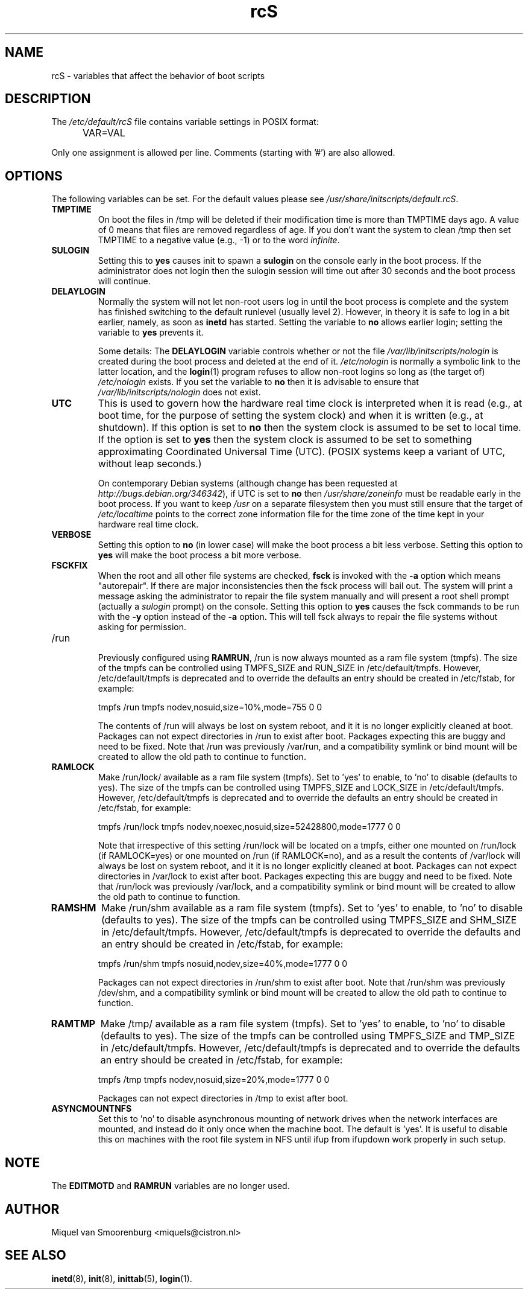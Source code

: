 .TH rcS 5 "16 Jan 2006" "" "Debian Administrator's Manual"
.SH NAME
rcS \- variables that affect the behavior of boot scripts
.SH DESCRIPTION
The
.I /etc/default/rcS
file contains variable settings in POSIX format:
.IP "" .5i
VAR=VAL
.PP
Only one assignment is allowed per line.
Comments (starting with '#') are also allowed.

.SH OPTIONS
The following variables can be set.
For the default values please see \fI/usr/share/initscripts/default.rcS\fP.

.IP \fBTMPTIME\fP
On boot the files in /tmp will be deleted if their modification time
is more than TMPTIME days ago.
A value of 0 means that files are removed regardless of age.
If you don't want the system to clean /tmp
then set TMPTIME to a negative value (e.g., \-1)
or to the word \fIinfinite\fP.

.IP \fBSULOGIN\fB
Setting this to
.B yes
causes init to spawn a
.B sulogin
on the console early in the boot process.
If the administrator does not login
then the sulogin session will time out
after 30 seconds and the boot process will continue.

.IP \fBDELAYLOGIN\fB
Normally the system will not let non-root users log in
until the boot process is complete
and the system has finished switching
to the default runlevel (usually level 2).
However, in theory it is safe to log in a bit earlier,
namely, as soon as \fBinetd\fP has started.
Setting the variable to \fBno\fP allows earlier login;
setting the variable to \fByes\fP prevents it.

Some details:
The \fBDELAYLOGIN\fP variable controls whether or not the
file \fI/var/lib/initscripts/nologin\fP is created during
the boot process and deleted at the end of it.
\fI/etc/nologin\fP is normally a symbolic link to the latter location,
and the \fBlogin\fP(1) program refuses to allow non-root logins so long
as (the target of) \fI/etc/nologin\fP exists.
If you set the variable to \fBno\fP then it is advisable to ensure
that \fI/var/lib/initscripts/nologin\fP does not exist.

.IP \fBUTC\fP
This is used to govern how the hardware real time clock is interpreted
when it is read (e.g., at boot time, for the purpose of setting the
system clock) and when it is written (e.g., at shutdown).
If this option is set to \fBno\fP
then the system clock is assumed to be set to local time.
If the option is set to \fByes\fP
then the system clock is assumed to be set to something approximating
Coordinated Universal Time (UTC).
(POSIX systems keep a variant of UTC, without leap seconds.)

On contemporary Debian systems
(although change has been requested at
\fIhttp://bugs.debian.org/346342\fP),
if UTC is set to \fBno\fP then \fI/usr/share/zoneinfo\fP
must be readable early in the boot process.
If you want to keep \fI/usr\fP on a separate filesystem then
you must still ensure that the target of \fI/etc/localtime\fP
points to the correct zone information file for the time zone
of the time kept in your hardware real time clock.

.IP \fBVERBOSE\fP
Setting this option to \fBno\fP (in lower case) will make the boot process
a bit less verbose.
Setting this option to \fByes\fP will make the boot process
a bit more verbose.

.IP \fBFSCKFIX\fP
When the root and all other file systems are checked,
.B fsck
is invoked with the \fB\-a\fP option
which means "autorepair".
If there are major inconsistencies
then the fsck process will bail out.
The system will print a message
asking the administrator to repair the file system manually
and will present a root shell prompt
(actually a \fIsulogin\fP prompt)
on the console.
Setting this option to \fByes\fP causes the fsck commands
to be run with the \fB\-y\fP option instead of the \fB\-a\fP option.
This will tell fsck always to repair the file systems
without asking for permission.

.IP /run

Previously configured using \fBRAMRUN\fP, /run is now always mounted
as a ram file system (tmpfs).  The size of the tmpfs can be controlled
using TMPFS_SIZE and RUN_SIZE in /etc/default/tmpfs.  However,
/etc/default/tmpfs is deprecated and to override the defaults an entry
should be created in /etc/fstab, for example:

.IP
tmpfs	/run	tmpfs	nodev,nosuid,size=10%,mode=755	0	0

.IP
The contents of /run will always be lost on system reboot, and it it
is no longer explicitly cleaned at boot.  Packages can not expect
directories in /run to exist after boot.  Packages expecting this are
buggy and need to be fixed.  Note that /run was previously /var/run,
and a compatibility symlink or bind mount will be created to allow the
old path to continue to function.

.IP \fBRAMLOCK\fP
Make /run/lock/ available as a ram file system (tmpfs).  Set to 'yes'
to enable, to 'no' to disable (defaults to yes).  The size of the
tmpfs can be controlled using TMPFS_SIZE and LOCK_SIZE in
/etc/default/tmpfs.  However, /etc/default/tmpfs is deprecated and to
override the defaults an entry should be created in /etc/fstab, for
example:

.IP
tmpfs	/run/lock	tmpfs	nodev,noexec,nosuid,size=52428800,mode=1777	0	0

.IP
Note that irrespective of this setting /run/lock will be located on a
tmpfs, either one mounted on /run/lock (if RAMLOCK=yes) or one mounted
on /run (if RAMLOCK=no), and as a result the contents of /var/lock
will always be lost on system reboot, and it it is no longer
explicitly cleaned at boot.  Packages can not expect directories in
/var/lock to exist after boot.  Packages expecting this are buggy and
need to be fixed.  Note that /run/lock was previously /var/lock, and a
compatibility symlink or bind mount will be created to allow the old
path to continue to function.


.IP \fBRAMSHM\fP
Make /run/shm available as a ram file system (tmpfs).  Set to 'yes' to
enable, to 'no' to disable (defaults to yes).  The size of the tmpfs
can be controlled using TMPFS_SIZE and SHM_SIZE in /etc/default/tmpfs.
However, /etc/default/tmpfs is deprecated to override the defaults and
an entry should be created in /etc/fstab, for example:

.IP
tmpfs	/run/shm	tmpfs	nosuid,nodev,size=40%,mode=1777	0	0

.IP
Packages can not expect directories in /run/shm to exist after boot.
Note that /run/shm was previously /dev/shm, and a compatibility
symlink or bind mount will be created to allow the old path to
continue to function.


.IP \fBRAMTMP\fP
Make /tmp/ available as a ram file system (tmpfs).  Set to 'yes' to
enable, to 'no' to disable (defaults to yes).  The size of the tmpfs
can be controlled using TMPFS_SIZE and TMP_SIZE in /etc/default/tmpfs.
However, /etc/default/tmpfs is deprecated and to override the defaults
an entry should be created in /etc/fstab, for example:

.IP
tmpfs	/tmp	tmpfs	nodev,nosuid,size=20%,mode=1777	0	0

.IP
Packages can not expect directories in /tmp to exist after boot.

.IP \fBASYNCMOUNTNFS\fP
Set this to 'no' to disable asynchronous mounting of network drives
when the network interfaces are mounted, and instead do it only once when
the machine boot.  The default is 'yes'.  It is useful to disable this
on machines with the root file system in NFS until ifup from ifupdown work
properly in such setup.

.SH NOTE
The \fBEDITMOTD\fP and \fBRAMRUN\fP variables are no longer used.

.SH AUTHOR
Miquel van Smoorenburg <miquels@cistron.nl>

.SH SEE ALSO
.BR inetd "(8), " init "(8), " inittab "(5), " login "(1)."
